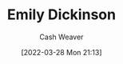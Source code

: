:PROPERTIES:
:ID:       f09861cf-7103-46d2-85b3-3e614c2bdd2a
:END:
#+title: Emily Dickinson
#+author: Cash Weaver
#+date: [2022-03-28 Mon 21:13]
#+filetags: :person:
* TODO [#4] :noexport:
* Anki :noexport:
:PROPERTIES:
:ANKI_DECK: Default
:END:
